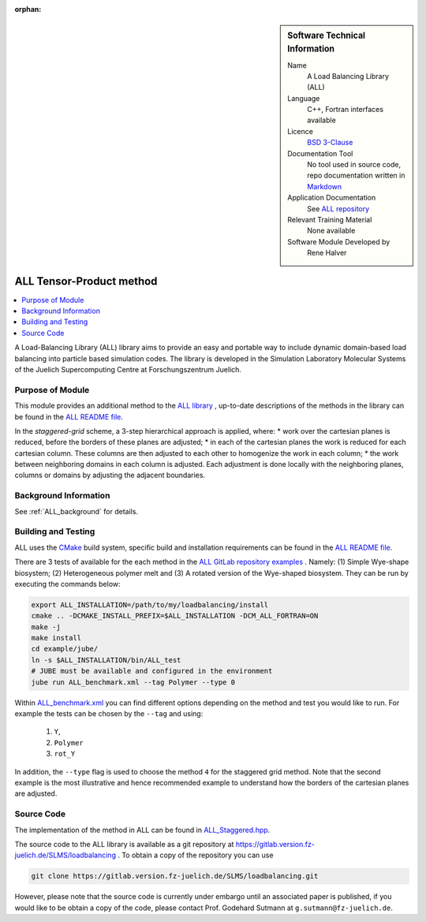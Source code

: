 :orphan:

..  sidebar:: Software Technical Information

  Name
    A Load Balancing Library (ALL)

  Language
    C++, Fortran interfaces available

  Licence
    `BSD 3-Clause <https://choosealicense.com/licenses/bsd-3-clause/>`_

  Documentation Tool
    No tool used in source code, repo documentation written in `Markdown <https://en.wikipedia.org/wiki/Markdown>`_

  Application Documentation
    See `ALL repository <https://gitlab.version.fz-juelich.de/SLMS/loadbalancing>`_

  Relevant Training Material
    None available

  Software Module Developed by
    Rene Halver

.. _ALL_staggered:

#########################
ALL Tensor-Product method
#########################

..  contents:: :local:

A Load-Balancing Library (ALL) library aims to provide an easy and portable way to include dynamic domain-based load balancing
into particle based simulation codes. The library is developed in the Simulation Laboratory Molecular Systems of the
Juelich Supercomputing Centre at Forschungszentrum Juelich.

Purpose of Module
_________________

This module provides an additional method to the `ALL library <https://gitlab.version.fz-juelich.de/SLMS/loadbalancing>`_ , up-to-date descriptions of the methods in the library can
be found in the `ALL README file <https://gitlab.version.fz-juelich.de/SLMS/loadbalancing/blob/master/README.md>`_.

In the *staggered-grid* scheme, a 3-step hierarchical approach is applied, where:
* work over the cartesian planes is reduced, before the borders of these planes are adjusted;
* in each of the cartesian planes the work is reduced for each cartesian column. These columns are then adjusted to each other to homogenize the work in each column;
* the work between neighboring domains in each column is adjusted.
Each adjustment is done locally with the neighboring planes, columns or domains by adjusting the adjacent boundaries.

Background Information
______________________

See :ref:`ALL_background` for details.

Building and Testing
____________________

ALL uses the `CMake <https://cmake.org/runningcmake/>`_ build system, specific build and installation requirements can
be found in the `ALL README file <https://gitlab.version.fz-juelich.de/SLMS/loadbalancing/blob/master/README.md>`_.

There are 3 tests of available for the each method in the `ALL GitLab repository examples <https://gitlab.version.fz-juelich.de/SLMS/loadbalancing/tree/master/example>`_ . Namely: (1) Simple Wye-shape biosystem; (2) Heterogeneous polymer melt and (3) A rotated version of the Wye-shaped biosystem. They can be run by executing the commands below:

.. code:: bash

  export ALL_INSTALLATION=/path/to/my/loadbalancing/install
  cmake .. -DCMAKE_INSTALL_PREFIX=$ALL_INSTALLATION -DCM_ALL_FORTRAN=ON
  make -j
  make install
  cd example/jube/
  ln -s $ALL_INSTALLATION/bin/ALL_test
  # JUBE must be available and configured in the environment
  jube run ALL_benchmark.xml --tag Polymer --type 0

Within `ALL_benchmark.xml <https://gitlab.version.fz-juelich.de/SLMS/loadbalancing/blob/refactor/example/jube/ALL_benchmark.xml>`_ you can find different options depending on the method and test you would like to run. For example the tests can be chosen by the ``--tag`` and using:

  1. ``Y``,
  2. ``Polymer``
  3. ``rot_Y``

In addition, the ``--type`` flag is used to choose the method ``4`` for the staggered grid method. Note that the second example is the most illustrative and hence recommended example to understand how the borders of the cartesian planes are adjusted.


Source Code
___________

The implementation of the method in ALL can be found in `ALL_Staggered.hpp <https://gitlab.version.fz-juelich.de/SLMS/loadbalancing/blob/master/include/ALL_Staggered.hpp>`_.

The source code to the ALL library is available as a git repository at https://gitlab.version.fz-juelich.de/SLMS/loadbalancing . To obtain a copy of the repository you can use 

.. code:: bash

  git clone https://gitlab.version.fz-juelich.de/SLMS/loadbalancing.git
  
However, please note that the source code is currently under embargo until an associated paper is published, if you would like to be obtain a copy of the code, please contact Prof. Godehard Sutmann at ``g.sutmann@fz-juelich.de``.

